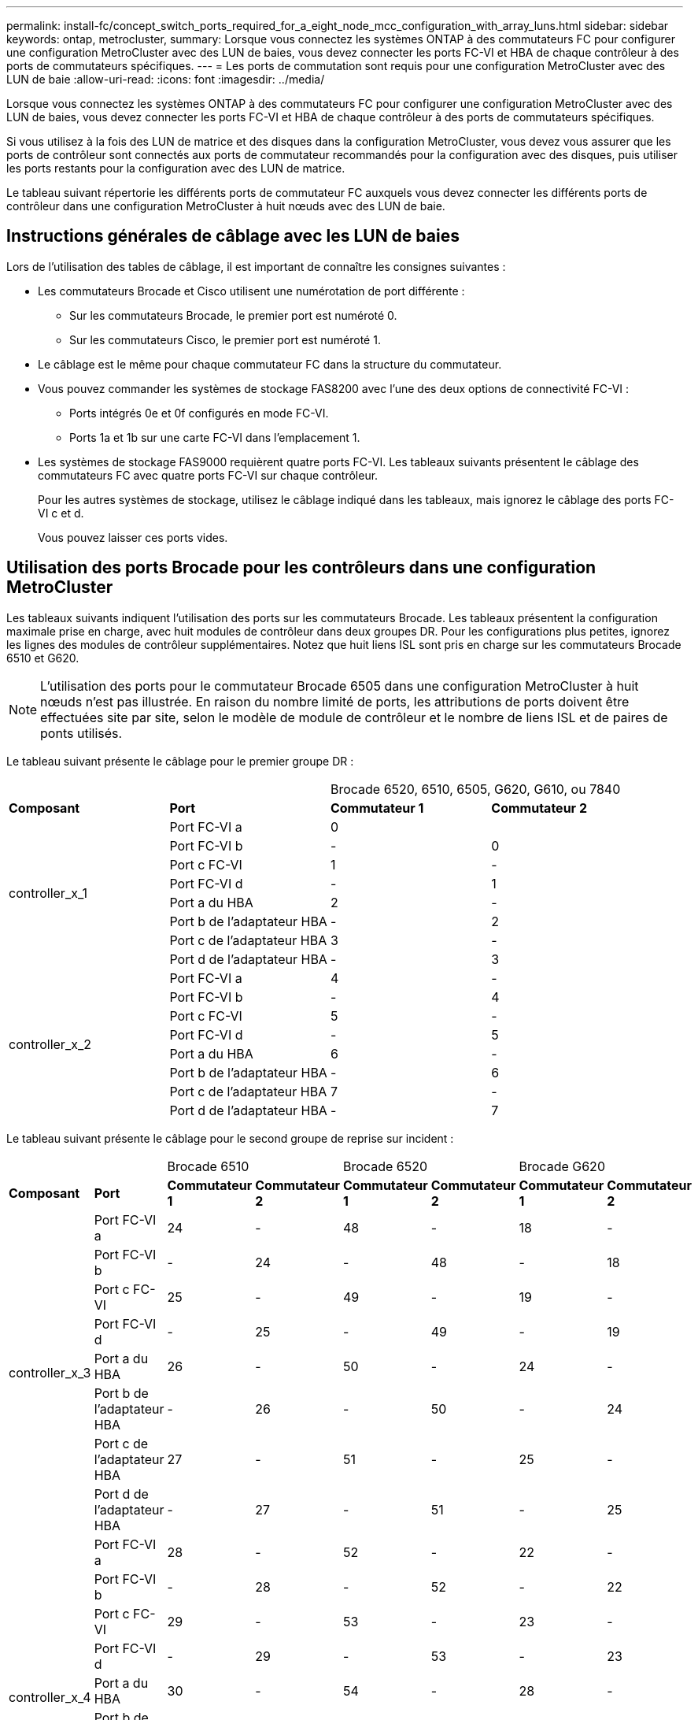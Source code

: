 ---
permalink: install-fc/concept_switch_ports_required_for_a_eight_node_mcc_configuration_with_array_luns.html 
sidebar: sidebar 
keywords: ontap, metrocluster, 
summary: Lorsque vous connectez les systèmes ONTAP à des commutateurs FC pour configurer une configuration MetroCluster avec des LUN de baies, vous devez connecter les ports FC-VI et HBA de chaque contrôleur à des ports de commutateurs spécifiques. 
---
= Les ports de commutation sont requis pour une configuration MetroCluster avec des LUN de baie
:allow-uri-read: 
:icons: font
:imagesdir: ../media/


[role="lead"]
Lorsque vous connectez les systèmes ONTAP à des commutateurs FC pour configurer une configuration MetroCluster avec des LUN de baies, vous devez connecter les ports FC-VI et HBA de chaque contrôleur à des ports de commutateurs spécifiques.

Si vous utilisez à la fois des LUN de matrice et des disques dans la configuration MetroCluster, vous devez vous assurer que les ports de contrôleur sont connectés aux ports de commutateur recommandés pour la configuration avec des disques, puis utiliser les ports restants pour la configuration avec des LUN de matrice.

Le tableau suivant répertorie les différents ports de commutateur FC auxquels vous devez connecter les différents ports de contrôleur dans une configuration MetroCluster à huit nœuds avec des LUN de baie.



== Instructions générales de câblage avec les LUN de baies

Lors de l'utilisation des tables de câblage, il est important de connaître les consignes suivantes :

* Les commutateurs Brocade et Cisco utilisent une numérotation de port différente :
+
** Sur les commutateurs Brocade, le premier port est numéroté 0.
** Sur les commutateurs Cisco, le premier port est numéroté 1.


* Le câblage est le même pour chaque commutateur FC dans la structure du commutateur.
* Vous pouvez commander les systèmes de stockage FAS8200 avec l'une des deux options de connectivité FC-VI :
+
** Ports intégrés 0e et 0f configurés en mode FC-VI.
** Ports 1a et 1b sur une carte FC-VI dans l'emplacement 1.


* Les systèmes de stockage FAS9000 requièrent quatre ports FC-VI. Les tableaux suivants présentent le câblage des commutateurs FC avec quatre ports FC-VI sur chaque contrôleur.
+
Pour les autres systèmes de stockage, utilisez le câblage indiqué dans les tableaux, mais ignorez le câblage des ports FC-VI c et d.

+
Vous pouvez laisser ces ports vides.





== Utilisation des ports Brocade pour les contrôleurs dans une configuration MetroCluster

Les tableaux suivants indiquent l'utilisation des ports sur les commutateurs Brocade. Les tableaux présentent la configuration maximale prise en charge, avec huit modules de contrôleur dans deux groupes DR. Pour les configurations plus petites, ignorez les lignes des modules de contrôleur supplémentaires. Notez que huit liens ISL sont pris en charge sur les commutateurs Brocade 6510 et G620.


NOTE: L'utilisation des ports pour le commutateur Brocade 6505 dans une configuration MetroCluster à huit nœuds n'est pas illustrée. En raison du nombre limité de ports, les attributions de ports doivent être effectuées site par site, selon le modèle de module de contrôleur et le nombre de liens ISL et de paires de ponts utilisés.

Le tableau suivant présente le câblage pour le premier groupe DR :

|===


2+|  2+| Brocade 6520, 6510, 6505, G620, G610, ou 7840 


| *Composant* | *Port* | *Commutateur 1* | *Commutateur 2* 


.8+| controller_x_1  a| 
Port FC-VI a
 a| 
0
 a| 



 a| 
Port FC-VI b
 a| 
-
 a| 
0



 a| 
Port c FC-VI
 a| 
1
 a| 
-



 a| 
Port FC-VI d
 a| 
-
 a| 
1



 a| 
Port a du HBA
 a| 
2
 a| 
-



 a| 
Port b de l'adaptateur HBA
 a| 
-
 a| 
2



 a| 
Port c de l'adaptateur HBA
 a| 
3
 a| 
-



 a| 
Port d de l'adaptateur HBA
 a| 
-
 a| 
3



.8+| controller_x_2  a| 
Port FC-VI a
 a| 
4
 a| 
-



 a| 
Port FC-VI b
 a| 
-
 a| 
4



 a| 
Port c FC-VI
 a| 
5
 a| 
-



 a| 
Port FC-VI d
 a| 
-
 a| 
5



 a| 
Port a du HBA
 a| 
6
 a| 
-



 a| 
Port b de l'adaptateur HBA
 a| 
-
 a| 
6



 a| 
Port c de l'adaptateur HBA
 a| 
7
 a| 
-



 a| 
Port d de l'adaptateur HBA
 a| 
-
 a| 
7

|===
Le tableau suivant présente le câblage pour le second groupe de reprise sur incident :

|===


2+|  2+| Brocade 6510 2+| Brocade 6520 2+| Brocade G620 


| *Composant* | *Port* | *Commutateur 1* | *Commutateur 2* | *Commutateur 1* | *Commutateur 2* | *Commutateur 1* | *Commutateur 2* 


.8+| controller_x_3  a| 
Port FC-VI a
 a| 
24
 a| 
-
 a| 
48
 a| 
-
 a| 
18
 a| 
-



 a| 
Port FC-VI b
 a| 
-
 a| 
24
 a| 
-
 a| 
48
 a| 
-
 a| 
18



 a| 
Port c FC-VI
 a| 
25
 a| 
-
 a| 
49
 a| 
-
 a| 
19
 a| 
-



 a| 
Port FC-VI d
 a| 
-
 a| 
25
 a| 
-
 a| 
49
 a| 
-
 a| 
19



 a| 
Port a du HBA
 a| 
26
 a| 
-
 a| 
50
 a| 
-
 a| 
24
 a| 
-



 a| 
Port b de l'adaptateur HBA
 a| 
-
 a| 
26
 a| 
-
 a| 
50
 a| 
-
 a| 
24



 a| 
Port c de l'adaptateur HBA
 a| 
27
 a| 
-
 a| 
51
 a| 
-
 a| 
25
 a| 
-



 a| 
Port d de l'adaptateur HBA
 a| 
-
 a| 
27
 a| 
-
 a| 
51
 a| 
-
 a| 
25



.8+| controller_x_4  a| 
Port FC-VI a
 a| 
28
 a| 
-
 a| 
52
 a| 
-
 a| 
22
 a| 
-



 a| 
Port FC-VI b
 a| 
-
 a| 
28
 a| 
-
 a| 
52
 a| 
-
 a| 
22



 a| 
Port c FC-VI
 a| 
29
 a| 
-
 a| 
53
 a| 
-
 a| 
23
 a| 
-



 a| 
Port FC-VI d
 a| 
-
 a| 
29
 a| 
-
 a| 
53
 a| 
-
 a| 
23



 a| 
Port a du HBA
 a| 
30
 a| 
-
 a| 
54
 a| 
-
 a| 
28
 a| 
-



 a| 
Port b de l'adaptateur HBA
 a| 
-
 a| 
30
 a| 
-
 a| 
54
 a| 
-
 a| 
28



 a| 
Port c de l'adaptateur HBA
 a| 
31
 a| 
-
 a| 
55
 a| 
-
 a| 
29
 a| 
-



 a| 
Port d de l'adaptateur HBA
 a| 
-
 a| 
31
 a| 
-
 a| 
55
 a| 
-
 a| 
29



8+| *Liens ISL* 


 a| 
ISL 1
 a| 
40
 a| 
40
 a| 
23
 a| 
23
 a| 
40
 a| 
40



 a| 
ISL 2
 a| 
41
 a| 
41
 a| 
47
 a| 
47
 a| 
41
 a| 
41



 a| 
ISL 3
 a| 
42
 a| 
42
 a| 
71
 a| 
71
 a| 
42
 a| 
42



 a| 
ISL 4
 a| 
43
 a| 
43
 a| 
95
 a| 
95
 a| 
43
 a| 
43



 a| 
ISL 5
 a| 
44
 a| 
44
2.4+| Non pris en charge  a| 
44
 a| 
44



 a| 
ISL 6
 a| 
45
 a| 
45
 a| 
45
 a| 
45



 a| 
ISL 7
 a| 
46
 a| 
46
 a| 
46
 a| 
46



 a| 
ISL 8
 a| 
47
 a| 
47
 a| 
47
 a| 
47

|===


== Utilisation des ports Cisco pour les contrôleurs dans une configuration MetroCluster exécutant ONTAP 9.4 ou une version ultérieure

Les tableaux présentent la configuration maximale prise en charge, avec huit modules de contrôleur dans deux groupes DR. Pour les configurations plus petites, ignorez les lignes des modules de contrôleur supplémentaires.



=== Utilisation du port Cisco 9396S

|===


4+| Cisco 9396S 


| *Composant* | *Port* | *Commutateur 1* | *Commutateur 2* 


.8+| controller_x_1  a| 
Port FC-VI a
 a| 
1
 a| 
-



 a| 
Port FC-VI b
 a| 
-
 a| 
1



 a| 
Port c FC-VI
 a| 
2
 a| 
-



 a| 
Port FC-VI d
 a| 
-
 a| 
2



 a| 
Port a du HBA
 a| 
3
 a| 
-



 a| 
Port b de l'adaptateur HBA
 a| 
-
 a| 
3



 a| 
Port c de l'adaptateur HBA
 a| 
4
 a| 
-



 a| 
Port d de l'adaptateur HBA
 a| 
-
 a| 
4



.8+| controller_x_2  a| 
Port FC-VI a
 a| 
5
 a| 
-



 a| 
Port FC-VI b
 a| 
-
 a| 
5



 a| 
Port c FC-VI
 a| 
6
 a| 
-



 a| 
Port FC-VI d
 a| 
-
 a| 
6



 a| 
Port a du HBA
 a| 
7
 a| 
-



 a| 
Port b de l'adaptateur HBA
 a| 
-
 a| 
7



 a| 
Port c de l'adaptateur HBA
 a| 
8
 a| 
-



 a| 
Port d de l'adaptateur HBA
 a| 
-
 a| 
8



.8+| controller_x_3  a| 
Port FC-VI a
 a| 
49
 a| 



 a| 
Port FC-VI b
 a| 
-
 a| 
49



 a| 
Port c FC-VI
 a| 
50
 a| 



 a| 
Port FC-VI d
 a| 
-
 a| 
50



 a| 
Port a du HBA
 a| 
51
 a| 



 a| 
Port b de l'adaptateur HBA
 a| 
-
 a| 
51



 a| 
Port c de l'adaptateur HBA
 a| 
52
 a| 



 a| 
Port d de l'adaptateur HBA
 a| 
-
 a| 
52



.8+| controller_x_4  a| 
Port FC-VI a
 a| 
53
 a| 
-



 a| 
Port FC-VI b
 a| 
-
 a| 
53



 a| 
Port c FC-VI
 a| 
54
 a| 
-



 a| 
Port FC-VI d
 a| 
-
 a| 
54



 a| 
Port a du HBA
 a| 
55
 a| 
-



 a| 
Port b de l'adaptateur HBA
 a| 
-
 a| 
55



 a| 
Port c de l'adaptateur HBA
 a| 
56
 a| 
-



 a| 
Port d de l'adaptateur HBA
 a| 
-
 a| 
56

|===


=== Utilisation du port Cisco 9148S

|===


4+| Cisco 9148S 


| *Composant* | *Port* | *Commutateur 1* | *Commutateur 2* 


.8+| controller_x_1  a| 
Port FC-VI a
 a| 
1
 a| 
-



 a| 
Port FC-VI b
 a| 
-
 a| 
1



 a| 
Port c FC-VI
 a| 
2
 a| 
-



 a| 
Port FC-VI d
 a| 
-
 a| 
2



 a| 
Port a du HBA
 a| 
3
 a| 
-



 a| 
Port b de l'adaptateur HBA
 a| 
-
 a| 
3



 a| 
Port c de l'adaptateur HBA
 a| 
4
 a| 
-



 a| 
Port d de l'adaptateur HBA
 a| 
-
 a| 
4



.8+| controller_x_2  a| 
Port FC-VI a
 a| 
5
 a| 
-



 a| 
Port FC-VI b
 a| 
-
 a| 
5



 a| 
Port c FC-VI
 a| 
6
 a| 
-



 a| 
Port FC-VI d
 a| 
-
 a| 
6



 a| 
Port a du HBA
 a| 
7
 a| 
-



 a| 
Port b de l'adaptateur HBA
 a| 
-
 a| 
7



 a| 
Port c de l'adaptateur HBA
 a| 
8
 a| 
-



 a| 
Port d de l'adaptateur HBA
 a| 
-
 a| 
8



.8+| controller_x_3  a| 
Port FC-VI a
 a| 
25
 a| 



 a| 
Port FC-VI b
 a| 
-
 a| 
25



 a| 
Port c FC-VI
 a| 
26
 a| 
-



 a| 
Port FC-VI d
 a| 
-
 a| 
26



 a| 
Port a du HBA
 a| 
27
 a| 
-



 a| 
Port b de l'adaptateur HBA
 a| 
-
 a| 
27



 a| 
Port c de l'adaptateur HBA
 a| 
28
 a| 
-



 a| 
Port d de l'adaptateur HBA
 a| 
-
 a| 
28



.8+| controller_x_4  a| 
Port FC-VI a
 a| 
29
 a| 
-



 a| 
Port FC-VI b
 a| 
-
 a| 
29



 a| 
Port c FC-VI
 a| 
30
 a| 
-



 a| 
Port FC-VI d
 a| 
-
 a| 
30



 a| 
Port a du HBA
 a| 
31
 a| 
-



 a| 
Port b de l'adaptateur HBA
 a| 
-
 a| 
31



 a| 
Port c de l'adaptateur HBA
 a| 
32
 a| 
-



 a| 
Port d de l'adaptateur HBA
 a| 
-
 a| 
32

|===


=== Utilisation du port Cisco 9132T

|===


4+| Cisco 9132T 


4+| Module MDS 1 


| *Composant* | *Port* | *Commutateur 1* | *Commutateur 2* 


.8+| controller_x_1  a| 
Port FC-VI a
 a| 
1
 a| 
-



 a| 
Port FC-VI b
 a| 
-
 a| 
1



 a| 
Port c FC-VI
 a| 
2
 a| 
-



 a| 
Port FC-VI d
 a| 
-
 a| 
2



 a| 
Port a du HBA
 a| 
3
 a| 
-



 a| 
Port b de l'adaptateur HBA
 a| 
-
 a| 
3



 a| 
Port c de l'adaptateur HBA
 a| 
4
 a| 
-



 a| 
Port d de l'adaptateur HBA
 a| 
-
 a| 
4



.8+| controller_x_2  a| 
Port FC-VI a
 a| 
5
 a| 
-



 a| 
Port FC-VI b
 a| 
-
 a| 
5



 a| 
Port c FC-VI
 a| 
6
 a| 
-



 a| 
Port FC-VI d
 a| 
-
 a| 
6



 a| 
Port a du HBA
 a| 
7
 a| 
-



 a| 
Port b de l'adaptateur HBA
 a| 
-
 a| 
7



 a| 
Port c de l'adaptateur HBA
 a| 
8
 a| 
-



 a| 
Port d de l'adaptateur HBA
 a| 
-
 a| 
8



4+| *Module MDS 2* 


| *Composant* | *Port* | *Commutateur 1* | *Commutateur 2* 


.8+| controller_x_3  a| 
Port FC-VI a
 a| 
1
 a| 
-



 a| 
Port FC-VI b
 a| 
-
 a| 
1



 a| 
Port c FC-VI
 a| 
2
 a| 
-



 a| 
Port FC-VI d
 a| 
-
 a| 
2



 a| 
Port a du HBA
 a| 
3
 a| 
-



 a| 
Port b de l'adaptateur HBA
 a| 
-
 a| 
3



 a| 
Port c de l'adaptateur HBA
 a| 
4
 a| 
-



 a| 
Port d de l'adaptateur HBA
 a| 
-
 a| 
4



.8+| controller_x_4  a| 
Port FC-VI a
 a| 
5
 a| 
-



 a| 
Port FC-VI b
 a| 
-
 a| 
5



 a| 
Port c FC-VI
 a| 
6
 a| 
-



 a| 
Port FC-VI d
 a| 
-
 a| 
6



 a| 
Port a du HBA
 a| 
7
 a| 
-



 a| 
Port b de l'adaptateur HBA
 a| 
-
 a| 
7



 a| 
Port c de l'adaptateur HBA
 a| 
8
 a| 
-



 a| 
Port d de l'adaptateur HBA
 a| 
-
 a| 
8

|===


=== Utilisation du port Cisco 9250

--

NOTE: Le tableau suivant montre les systèmes équipés de deux ports FC-VI. Les systèmes AFF A700 et FAS9000 disposent de quatre ports FC-VI (a, b, c et d). Si vous utilisez un système AFF A700 ou FAS9000, les attributions de ports se déplacent d'une position à l'autre. Par exemple, les ports FC-VI c et d passent au port de commutateur 2 et aux ports d'adaptateur HBA a et b, puis au port de commutateur 3.

--
|===


4+| Cisco 9250i 


4+| Le commutateur Cisco 9250i n'est pas pris en charge dans les configurations MetroCluster à huit nœuds. 


| *Composant* | *Port* | *Commutateur 1* | *Commutateur 2* 


.6+| controller_x_1  a| 
Port FC-VI a
 a| 
1
 a| 
-



 a| 
Port FC-VI b
 a| 
-
 a| 
1



 a| 
Port a du HBA
 a| 
2
 a| 
-



 a| 
Port b de l'adaptateur HBA
 a| 
-
 a| 
2



 a| 
Port c de l'adaptateur HBA
 a| 
3
 a| 
-



 a| 
Port d de l'adaptateur HBA
 a| 
-
 a| 
3



.6+| controller_x_2  a| 
Port FC-VI a
 a| 
4
 a| 
-



 a| 
Port FC-VI b
 a| 
-
 a| 
4



 a| 
Port a du HBA
 a| 
5
 a| 
-



 a| 
Port b de l'adaptateur HBA
 a| 
-
 a| 
5



 a| 
Port c de l'adaptateur HBA
 a| 
6
 a| 
-



 a| 
Port d de l'adaptateur HBA
 a| 
-
 a| 
6



.6+| controller_x_3  a| 
Port FC-VI a
 a| 
7
 a| 
-



 a| 
Port FC-VI b
 a| 
-
 a| 
7



 a| 
Port a du HBA
 a| 
8
 a| 
-



 a| 
Port b de l'adaptateur HBA
 a| 
-
 a| 
8



 a| 
Port c de l'adaptateur HBA
 a| 
9
 a| 
-



 a| 
Port d de l'adaptateur HBA
 a| 
-
 a| 
9



.6+| controller_x_4  a| 
Port FC-VI a
 a| 
10
 a| 
-



 a| 
Port FC-VI b
 a| 
-
 a| 
10



 a| 
Port a du HBA
 a| 
11
 a| 
-



 a| 
Port b de l'adaptateur HBA
 a| 
-
 a| 
11



 a| 
Port c de l'adaptateur HBA
 a| 
13
 a| 
-



 a| 
Port d de l'adaptateur HBA
 a| 
-
 a| 
13

|===


== Initiateur et prise en charge des cibles partagées pour la configuration de MetroCluster avec des LUN de baies

La possibilité de partager un port FC d'initiateur ou de cible donné est particulièrement utile pour les entreprises qui souhaitent minimiser le nombre de ports initiateurs ou cibles utilisés. Par exemple, une entreprise s'attend à une faible utilisation d'E/S sur un port FC initiateur ou sur des ports cibles à partager le port FC initiator ou les ports cibles au lieu de dédier chaque port FC initiateur à un seul port cible.

Cependant, le partage des ports initiateurs ou cibles peut nuire aux performances.

https://["Comment prendre en charge la configuration de l'initiateur partagé et de la cible partagée avec des LUN de baie dans un environnement MetroCluster"]
